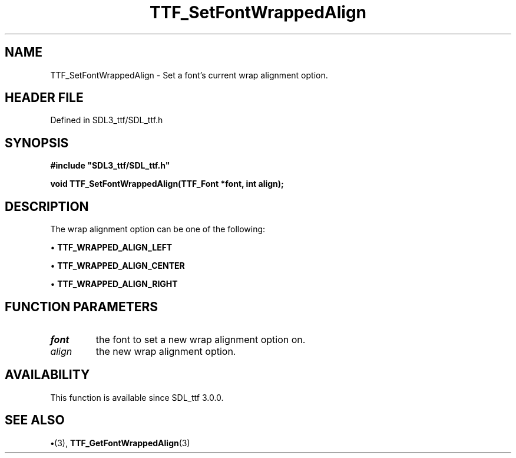 .\" This manpage content is licensed under Creative Commons
.\"  Attribution 4.0 International (CC BY 4.0)
.\"   https://creativecommons.org/licenses/by/4.0/
.\" This manpage was generated from SDL_ttf's wiki page for TTF_SetFontWrappedAlign:
.\"   https://wiki.libsdl.org/SDL_ttf/TTF_SetFontWrappedAlign
.\" Generated with SDL/build-scripts/wikiheaders.pl
.\"  revision 3.0.0-no-vcs
.\" Please report issues in this manpage's content at:
.\"   https://github.com/libsdl-org/sdlwiki/issues/new
.\" Please report issues in the generation of this manpage from the wiki at:
.\"   https://github.com/libsdl-org/SDL/issues/new?title=Misgenerated%20manpage%20for%20TTF_SetFontWrappedAlign
.\" SDL_ttf can be found at https://libsdl.org/projects/SDL_ttf
.de URL
\$2 \(laURL: \$1 \(ra\$3
..
.if \n[.g] .mso www.tmac
.TH TTF_SetFontWrappedAlign 3 "SDL_ttf 3.0.0" "SDL_ttf" "SDL_ttf3 FUNCTIONS"
.SH NAME
TTF_SetFontWrappedAlign \- Set a font's current wrap alignment option\[char46]
.SH HEADER FILE
Defined in SDL3_ttf/SDL_ttf\[char46]h

.SH SYNOPSIS
.nf
.B #include \(dqSDL3_ttf/SDL_ttf.h\(dq
.PP
.BI "void TTF_SetFontWrappedAlign(TTF_Font *font, int align);
.fi
.SH DESCRIPTION
The wrap alignment option can be one of the following:


\(bu 
.BR
.BR TTF_WRAPPED_ALIGN_LEFT

\(bu 
.BR
.BR TTF_WRAPPED_ALIGN_CENTER

\(bu 
.BR
.BR TTF_WRAPPED_ALIGN_RIGHT

.SH FUNCTION PARAMETERS
.TP
.I font
the font to set a new wrap alignment option on\[char46]
.TP
.I align
the new wrap alignment option\[char46]
.SH AVAILABILITY
This function is available since SDL_ttf 3\[char46]0\[char46]0\[char46]

.SH SEE ALSO
.BR \(bu (3),
.BR TTF_GetFontWrappedAlign (3)
